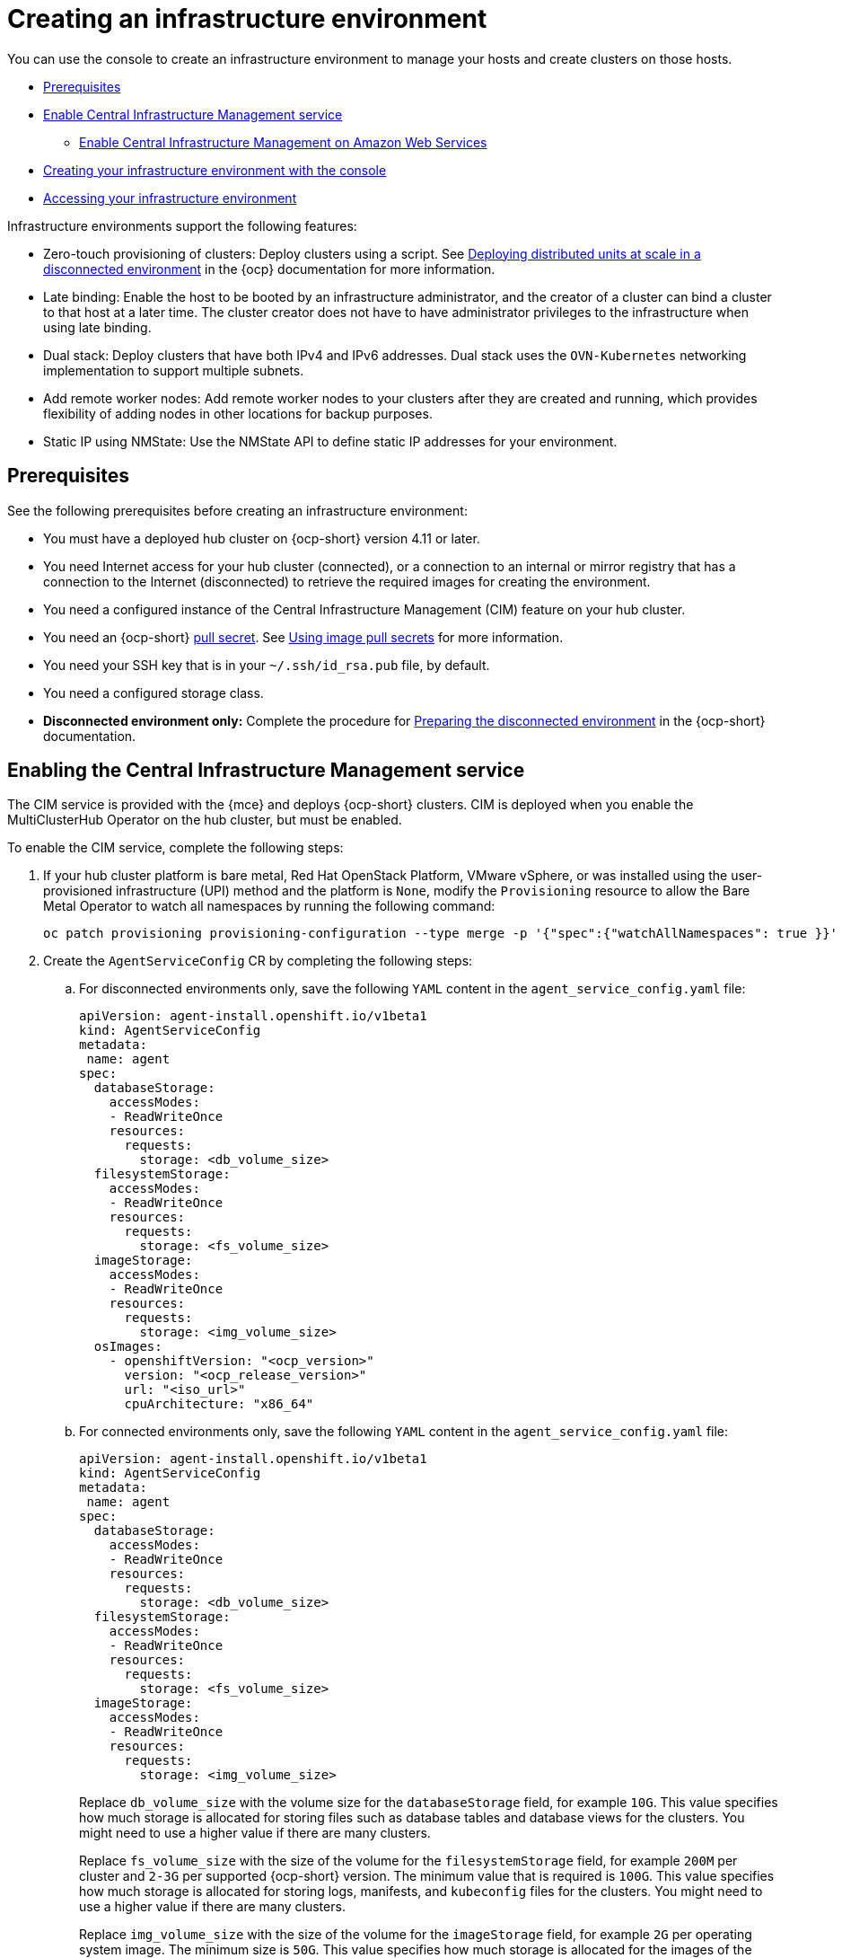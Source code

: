 [#creating-an-infrastructure-environment]
= Creating an infrastructure environment

You can use the console to create an infrastructure environment to manage your hosts and create clusters on those hosts.

* <<infra-env-prerequisites,Prerequisites>>
* <<enable-cim,Enable Central Infrastructure Management service>>
** <<enable-cim-aws,Enable Central Infrastructure Management on Amazon Web Services>>
* <<creating-your-infra-env-with-the-console,Creating your infrastructure environment with the console>>
* <<accessing-your-infra-env,Accessing your infrastructure environment>>

Infrastructure environments support the following features:

- Zero-touch provisioning of clusters: Deploy clusters using a script. See https://access.redhat.com/documentation/en-us/openshift_container_platform/4.10/html/scalability_and_performance/ztp-deploying-disconnected[Deploying distributed units at scale in a disconnected environment] in the {ocp} documentation for more information.
- Late binding: Enable the host to be booted by an infrastructure administrator, and the creator of a cluster can bind a cluster to that host at a later time. The cluster creator does not have to have administrator privileges to the infrastructure when using late binding.
- Dual stack: Deploy clusters that have both IPv4 and IPv6 addresses. Dual stack uses the `OVN-Kubernetes` networking implementation to support multiple subnets. 
- Add remote worker nodes: Add remote worker nodes to your clusters after they are created and running, which provides flexibility of adding nodes in other locations for backup purposes.
- Static IP using NMState: Use the NMState API to define static IP addresses for your environment.

[#infra-env-prerequisites]
== Prerequisites

See the following prerequisites before creating an infrastructure environment:

* You must have a deployed hub cluster on {ocp-short} version 4.11 or later.
* You need Internet access for your hub cluster (connected), or a connection to an internal or mirror registry that has a connection to the Internet (disconnected) to retrieve the required images for creating the environment.
* You need a configured instance of the Central Infrastructure Management (CIM) feature on your hub cluster. 
* You need an {ocp-short} https://console.redhat.com/openshift/install/pull-secret[pull secret]. See https://access.redhat.com/documentation/en-us/openshift_container_platform/4.11/html/images/managing-images#using-image-pull-secrets[Using image pull secrets] for more information. 
* You need your SSH key that is in your `~/.ssh/id_rsa.pub` file, by default.
* You need a configured storage class. 
* *Disconnected environment only:* Complete the procedure for https://access.redhat.com/documentation/en-us/openshift_container_platform/4.10/html/scalability_and_performance/ztp-deploying-disconnected#ztp-acm-preparing-to-install-disconnected-acm_ztp-deploying-disconnected[Preparing the disconnected environment] in the {ocp-short} documentation.

[#enable-cim]
== Enabling the Central Infrastructure Management service

The CIM service is provided with the {mce} and deploys {ocp-short} clusters. CIM is deployed when you enable the MultiClusterHub Operator on the hub cluster, but must be enabled.

To enable the CIM service, complete the following steps: 

. If your hub cluster platform is bare metal, Red Hat OpenStack Platform, VMware vSphere, or was installed using the user-provisioned infrastructure (UPI) method and the platform is `None`, modify the `Provisioning` resource to allow the Bare Metal Operator to watch all namespaces by running the following command:
+
----
oc patch provisioning provisioning-configuration --type merge -p '{"spec":{"watchAllNamespaces": true }}'
----

. Create the `AgentServiceConfig` CR by completing the following steps:

.. For disconnected environments only, save the following `YAML` content in the `agent_service_config.yaml` file:
+
[source,yaml]
----
apiVersion: agent-install.openshift.io/v1beta1
kind: AgentServiceConfig
metadata:
 name: agent
spec:
  databaseStorage:
    accessModes:
    - ReadWriteOnce
    resources:
      requests:
        storage: <db_volume_size> 
  filesystemStorage:
    accessModes:
    - ReadWriteOnce
    resources:
      requests:
        storage: <fs_volume_size>
  imageStorage:
    accessModes:
    - ReadWriteOnce
    resources:
      requests:
        storage: <img_volume_size>
  osImages: 
    - openshiftVersion: "<ocp_version>" 
      version: "<ocp_release_version>" 
      url: "<iso_url>"
      cpuArchitecture: "x86_64"
----
.. For connected environments only, save the following `YAML` content in the `agent_service_config.yaml` file:
+
[source,yaml]
----
apiVersion: agent-install.openshift.io/v1beta1
kind: AgentServiceConfig
metadata:
 name: agent
spec:
  databaseStorage:
    accessModes:
    - ReadWriteOnce
    resources:
      requests:
        storage: <db_volume_size> 
  filesystemStorage:
    accessModes:
    - ReadWriteOnce
    resources:
      requests:
        storage: <fs_volume_size>
  imageStorage:
    accessModes:
    - ReadWriteOnce
    resources:
      requests:
        storage: <img_volume_size>
----
+
Replace `db_volume_size` with the volume size for the `databaseStorage` field, for example `10G`. This value specifies how much storage is allocated for storing files such as database tables and database views for the clusters. You might need to use a higher value if there are many clusters.
+
Replace `fs_volume_size` with the size of the volume for the `filesystemStorage` field, for example `200M` per cluster and `2-3G` per supported {ocp-short} version. The minimum value that is required is `100G`. This value specifies how much storage is allocated for storing logs, manifests, and `kubeconfig` files for the clusters. You might need to use a higher value if there are many clusters. 
+
Replace `img_volume_size` with the size of the volume for the `imageStorage` field, for example `2G` per operating system image. The minimum size is `50G`. This value specifies how much storage is allocated for the images of the clusters. You need to allow 1 GB of image storage for each instance of Red Hat Enterprise Linux CoreOS that is running. You might need to use a higher value if there are many clusters and instances of Red Hat Enterprise Linux CoreOS.
+
Replace `ocp_version` with the {ocp-short} version to install, for example, `4.11`.
+
Replace `ocp_release_version` with the specific install version, for example, `49.83.202103251640-0`.
+
Replace `iso_url` with the ISO url, for example, `https://mirror.openshift.com/pub/openshift-v4/x86_64/dependencies/rhcos/4.10/4.10.3/rhcos-4.10.3-x86_64-live.x86_64.iso`. You can find other values at: https://mirror.openshift.com/pub/openshift-v4/x86_64/dependencies/rhcos/4.10/4.10.3/.

.. Create the AgentServiceConfig CR by running the following command:
+
----
oc create -f agent_service_config.yaml
----
+
The output might resemble the following example:
+
----
agentserviceconfig.agent-install.openshift.io/agent created
----

Your CIM service is configured. You can verify that it is healthy by checking the `assisted-service` and `assisted-image-service` deployments and ensuring that their pods are ready and running. 

[#enable-cim-aws]
=== Enabling Central Infrastructure Management on Amazon Web Services

If you are running your hub cluster on Amazon Web Services and want to enable the CIM service, complete the following additional steps after <<enable-cim,Enabling CIM>>:

. Make sure you are logged in at the hub and find the unique domain configured on the `assisted-image-service` by running the following command:
+
----
oc get routes --all-namespaces | grep assisted-image-service
----
+
Your domain might resemble the following example:
`assisted-image-service-multicluster-engine.apps.<yourdomain>.com`

. Make sure you are logged in at the hub and create a new `IngressController` with a unique domain using the `NLB` `type` parameter. See the following example:
+
[source,yaml]
----
apiVersion: operator.openshift.io/v1
kind: IngressController
metadata:
  name: ingress-controller-with-nlb
  namespace: openshift-ingress-operator
spec:
  domain: nlb-apps.<domain>.com
  routeSelector:
      matchLabels:
        router-type: nlb
  endpointPublishingStrategy:
    type: LoadBalancerService
    loadBalancer:
      scope: External
      providerParameters:
        type: AWS
        aws:
          type: NLB
----

. Add `<yourdomain>` to the `domain` parameter in `IngressController` by replacing `<domain>` in `nlb-apps.<domain>.com` with `<yourdomain>`.

. Apply the new `IngressController` by using the following command:
+
----
oc apply -f ingresscontroller.yaml
----

. Run the following command to edit the `assisted-image-service` route to use the `nlb-apps` location:
+
----
oc edit route assisted-image-service -n <namespace>
----
+
*Tip:* The default namespace is where you installed the :mce:.

. Add the following lines to the `assisted-image-service` route:
+
[source,yaml]
----
metadata:
  labels:
    router-type: nlb
  name: assisted-image-service
----

. In the `assisted-image-service` route, find the URL value of `spec.host`. The URL might resemble the following example:
+
`assisted-image-service-multicluster-engine.apps.<yourdomain>.com`

. Replace `apps` in the URL with `nlb-apps` to match the domain configured in the new `IngressController`.

To verify that the CIM service is enabled on Amazon Web Services, complete the following steps:

. Run the following command to verify that the pods are healthy:
+
----
oc get pods -n multicluster-engine | grep assist
----

. Create a new infrastructure environment and ensure that the download URL uses the new `nlb-apps` URL.

[#creating-your-infra-env-with-the-console]
== Creating your infrastructure environment with the console

To create an infrastructure environment from the console, complete the following steps:

. From the navigation menu, navigate to *Infrastructure* > *Host inventory* and click *Create infrastructure environment*.
. Add the following information to your infrastructure environment settings: 
+
* Name: A unique name for your infrastructure environment. 
* Network type: Specifies which types of hosts can be added to your infrastructure environment. You can only use the static IP option when you are using bare metal hosts. 
* Location: Specifies the geographic location of the host. The geographic location can be used to easily determine where your data on a cluster is stored when you are creating the cluster. 
* Labels: Optional field where you can add labels to the infrastructure environment so you can more easily find and group the environment with other environments that share a characteristic. The selections that you made for the network type and location are automatically added to the list of labels.
* Pull secret: Your {ocp-short} https://console.redhat.com/openshift/install/pull-secret[pull secret] that enables you to access the {ocp-short} resources. 
* SSH public key: The SSH key that enables the secure communication with the hosts. This is generally in your `~/.ssh/id_rsa.pub` file, by default.
* If you want to enable proxy settings across all of your clusters, select the setting to enable it. This requires that you enter the following information: 
+
** HTTP Proxy URL: The URL that should be used when accessing the discovery service. 

** HTTPS Proxy URL: The secure proxy URL that should be used when accessing the discovery service. Note that the format must be `http`, as `https` is not yet supported. 

** No Proxy domains: A comma-separated list of domains that should bypass the proxy. Begin a domain name with a period `.` to include all of the subdomains that are in that domain. Add and asterisk `*` to bypass the proxy for all destinations. 

You can now continue by adding hosts to your infrastructure environment. 

[#accessing-your-infra-env]
== Accessing an infrastructure environment

To access an infrastructure environment, select *Infrastructure* > *Host inventory* in the console. Select your infrastructure environment from the list to view the details and hosts for that infrastructure environment.

